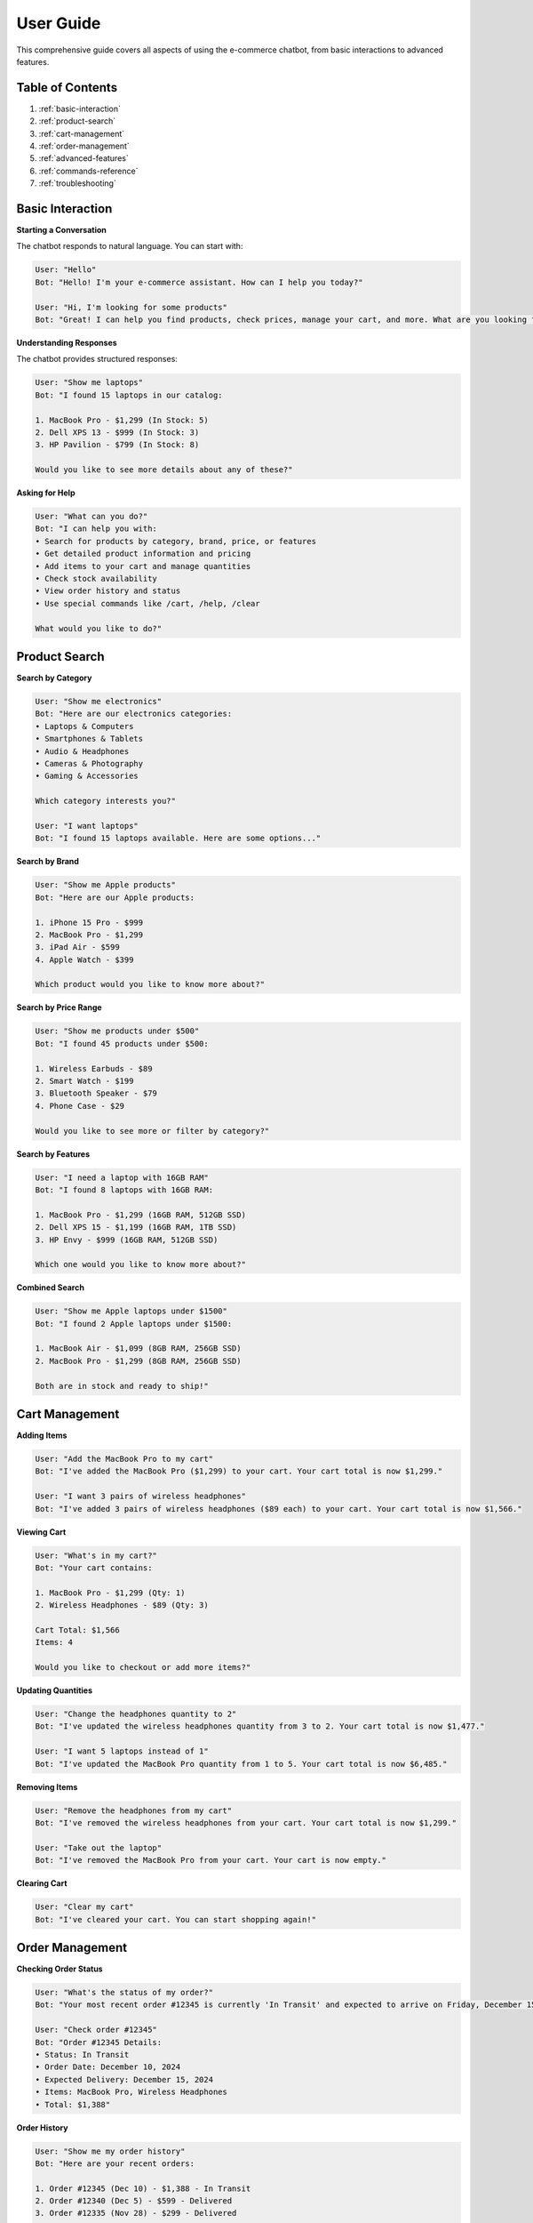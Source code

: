 User Guide
==========

This comprehensive guide covers all aspects of using the e-commerce chatbot, from basic interactions to advanced features.

Table of Contents
----------------

1. :ref:`basic-interaction`
2. :ref:`product-search`
3. :ref:`cart-management`
4. :ref:`order-management`
5. :ref:`advanced-features`
6. :ref:`commands-reference`
7. :ref:`troubleshooting`

.. _basic-interaction:

Basic Interaction
----------------

**Starting a Conversation**

The chatbot responds to natural language. You can start with:

.. code-block:: text

   User: "Hello"
   Bot: "Hello! I'm your e-commerce assistant. How can I help you today?"

   User: "Hi, I'm looking for some products"
   Bot: "Great! I can help you find products, check prices, manage your cart, and more. What are you looking for?"

**Understanding Responses**

The chatbot provides structured responses:

.. code-block:: text

   User: "Show me laptops"
   Bot: "I found 15 laptops in our catalog:
   
   1. MacBook Pro - $1,299 (In Stock: 5)
   2. Dell XPS 13 - $999 (In Stock: 3)
   3. HP Pavilion - $799 (In Stock: 8)
   
   Would you like to see more details about any of these?"

**Asking for Help**

.. code-block:: text

   User: "What can you do?"
   Bot: "I can help you with:
   • Search for products by category, brand, price, or features
   • Get detailed product information and pricing
   • Add items to your cart and manage quantities
   • Check stock availability
   • View order history and status
   • Use special commands like /cart, /help, /clear
   
   What would you like to do?"

.. _product-search:

Product Search
-------------

**Search by Category**

.. code-block:: text

   User: "Show me electronics"
   Bot: "Here are our electronics categories:
   • Laptops & Computers
   • Smartphones & Tablets
   • Audio & Headphones
   • Cameras & Photography
   • Gaming & Accessories
   
   Which category interests you?"

   User: "I want laptops"
   Bot: "I found 15 laptops available. Here are some options..."

**Search by Brand**

.. code-block:: text

   User: "Show me Apple products"
   Bot: "Here are our Apple products:
   
   1. iPhone 15 Pro - $999
   2. MacBook Pro - $1,299
   3. iPad Air - $599
   4. Apple Watch - $399
   
   Which product would you like to know more about?"

**Search by Price Range**

.. code-block:: text

   User: "Show me products under $500"
   Bot: "I found 45 products under $500:
   
   1. Wireless Earbuds - $89
   2. Smart Watch - $199
   3. Bluetooth Speaker - $79
   4. Phone Case - $29
   
   Would you like to see more or filter by category?"

**Search by Features**

.. code-block:: text

   User: "I need a laptop with 16GB RAM"
   Bot: "I found 8 laptops with 16GB RAM:
   
   1. MacBook Pro - $1,299 (16GB RAM, 512GB SSD)
   2. Dell XPS 15 - $1,199 (16GB RAM, 1TB SSD)
   3. HP Envy - $999 (16GB RAM, 512GB SSD)
   
   Which one would you like to know more about?"

**Combined Search**

.. code-block:: text

   User: "Show me Apple laptops under $1500"
   Bot: "I found 2 Apple laptops under $1500:
   
   1. MacBook Air - $1,099 (8GB RAM, 256GB SSD)
   2. MacBook Pro - $1,299 (8GB RAM, 256GB SSD)
   
   Both are in stock and ready to ship!"

.. _cart-management:

Cart Management
--------------

**Adding Items**

.. code-block:: text

   User: "Add the MacBook Pro to my cart"
   Bot: "I've added the MacBook Pro ($1,299) to your cart. Your cart total is now $1,299."

   User: "I want 3 pairs of wireless headphones"
   Bot: "I've added 3 pairs of wireless headphones ($89 each) to your cart. Your cart total is now $1,566."

**Viewing Cart**

.. code-block:: text

   User: "What's in my cart?"
   Bot: "Your cart contains:
   
   1. MacBook Pro - $1,299 (Qty: 1)
   2. Wireless Headphones - $89 (Qty: 3)
   
   Cart Total: $1,566
   Items: 4
   
   Would you like to checkout or add more items?"

**Updating Quantities**

.. code-block:: text

   User: "Change the headphones quantity to 2"
   Bot: "I've updated the wireless headphones quantity from 3 to 2. Your cart total is now $1,477."

   User: "I want 5 laptops instead of 1"
   Bot: "I've updated the MacBook Pro quantity from 1 to 5. Your cart total is now $6,485."

**Removing Items**

.. code-block:: text

   User: "Remove the headphones from my cart"
   Bot: "I've removed the wireless headphones from your cart. Your cart total is now $1,299."

   User: "Take out the laptop"
   Bot: "I've removed the MacBook Pro from your cart. Your cart is now empty."

**Clearing Cart**

.. code-block:: text

   User: "Clear my cart"
   Bot: "I've cleared your cart. You can start shopping again!"

.. _order-management:

Order Management
---------------

**Checking Order Status**

.. code-block:: text

   User: "What's the status of my order?"
   Bot: "Your most recent order #12345 is currently 'In Transit' and expected to arrive on Friday, December 15th."

   User: "Check order #12345"
   Bot: "Order #12345 Details:
   • Status: In Transit
   • Order Date: December 10, 2024
   • Expected Delivery: December 15, 2024
   • Items: MacBook Pro, Wireless Headphones
   • Total: $1,388"

**Order History**

.. code-block:: text

   User: "Show me my order history"
   Bot: "Here are your recent orders:
   
   1. Order #12345 (Dec 10) - $1,388 - In Transit
   2. Order #12340 (Dec 5) - $599 - Delivered
   3. Order #12335 (Nov 28) - $299 - Delivered
   
   Would you like details about any specific order?"

.. _advanced-features:

Advanced Features
----------------

**Fuzzy Search**

The chatbot handles typos and similar words:

.. code-block:: text

   User: "Show me laptps" (typo)
   Bot: "I assume you meant 'laptops'. Here are our laptops..."

   User: "I want a labtop" (similar word)
   Bot: "I found laptops that match your search. Here are some options..."

   User: "Show me phon" (partial word)
   Bot: "I found phones that match your search. Here are our smartphones..."

**Context Awareness**

The chatbot remembers conversation context:

.. code-block:: text

   User: "Show me laptops under $1000"
   Bot: "I found 8 laptops under $1000..."
   User: "What about the second one?"
   Bot: "The second laptop is the Dell XPS 13 at $999. It features..."

**Multi-Intent Processing**

Handle complex requests:

.. code-block:: text

   User: "Show me laptops and add the cheapest one to my cart"
   Bot: "I found 15 laptops. The cheapest is the HP Pavilion at $799. I've added it to your cart. Your cart total is now $799."

   User: "I want to see phones and tell me which has the best camera"
   Bot: "Here are our smartphones:
   
   1. iPhone 15 Pro - $999 (Best camera: 48MP main, 12MP ultra-wide)
   2. Samsung Galaxy S24 - $899 (Good camera: 50MP main)
   3. Google Pixel 8 - $699 (Excellent camera: 50MP main)
   
   The iPhone 15 Pro has the best camera with advanced features."

**Smart Recommendations**

.. code-block:: text

   User: "I'm looking for a laptop for gaming"
   Bot: "For gaming, I recommend laptops with dedicated graphics cards. Here are some options:
   
   1. ASUS ROG Strix - $1,299 (RTX 4060, 16GB RAM)
   2. MSI Katana - $1,199 (RTX 4050, 16GB RAM)
   3. Lenovo Legion - $1,399 (RTX 4070, 16GB RAM)
   
   These are optimized for gaming performance."

.. _commands-reference:

Commands Reference
-----------------

**Available Commands**

.. code-block:: text

   /cart - View your current cart contents and total
   /help - Show available commands and features
   /clear - Clear all items from your cart
   /verbose - Enable detailed responses with more information
   /status - Check your order status
   /history - View your order history

**Using Commands**

.. code-block:: text

   User: "/cart"
   Bot: "Your cart contains:
   1. MacBook Pro - $1,299 (Qty: 1)
   2. Wireless Headphones - $89 (Qty: 2)
   
   Cart Total: $1,477"

   User: "/help"
   Bot: "Available commands:
   • /cart - View your cart
   • /help - Show this help
   • /clear - Clear your cart
   • /verbose - Enable detailed responses
   • /status - Check order status
   • /history - View order history"

   User: "/clear"
   Bot: "I've cleared your cart. You can start shopping again!"

.. _troubleshooting:

Troubleshooting
--------------

**Common Issues and Solutions**

**No Response from Chatbot**

.. code-block:: text

   Problem: Chatbot doesn't respond
   Solution: 
   - Check if the application is running
   - Verify your internet connection
   - Try refreshing the page
   - Restart the application if needed

**Wrong Search Results**

.. code-block:: text

   Problem: Search returns irrelevant products
   Solution:
   - Use more specific search terms
   - Try different keywords
   - Use category-based search
   - Check spelling and try synonyms

**Cart Issues**

.. code-block:: text

   Problem: Items not adding to cart correctly
   Solution:
   - Use /cart to check current state
   - Try adding items one at a time
   - Use clear product names
   - Check if items are in stock

**Slow Performance**

.. code-block:: text

   Problem: Responses are slow
   Solution:
   - Check your internet connection
   - Try simpler queries
   - Avoid very broad searches
   - Contact support if persistent

**Getting Help**

.. code-block:: text

   User: "I'm having trouble with the search"
   Bot: "I'm here to help! Could you tell me:
   • What you're trying to search for?
   • What results you're getting?
   • What you expected to see?
   
   This will help me assist you better."

**Best Practices**

1. **Be Specific**: "Show me gaming laptops under $1000" instead of "Show me computers"
2. **Use Natural Language**: "I want a laptop for work" works better than "laptop work"
3. **Check Your Cart**: Use `/cart` regularly to verify items
4. **Ask for Details**: Request specific information about products
5. **Use Commands**: Leverage `/help`, `/cart`, and `/clear` for quick actions
6. **Provide Feedback**: Let the chatbot know if results aren't what you expected

**Advanced Tips**

1. **Combine Filters**: "Show me Apple laptops under $1500 with 16GB RAM"
2. **Use Context**: Reference previous products in conversation
3. **Ask for Recommendations**: "What's the best laptop for my needs?"
4. **Check Availability**: Always verify stock before adding to cart
5. **Use Commands Efficiently**: `/cart` and `/clear` for quick cart management

Need More Help?
--------------

If you need additional assistance:

1. Use the `/help` command for quick reference
2. Check the :doc:`getting_started` guide for basics
3. Review the :doc:`quick_reference` for commands
4. Run the :doc:`validation_guide` to test features
5. Contact support with specific issues 
